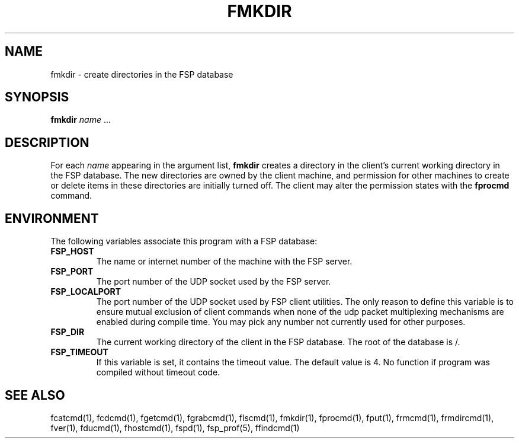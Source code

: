 .TH FMKDIR 1 "8 December 1991"
.SH NAME
fmkdir \- create directories in the FSP database
.SH SYNOPSIS
.B fmkdir
.I name
\&.\|.\|.
.SH DESCRIPTION
.LP
For each
.I name
appearing in the argument list,
.B fmkdir
creates a directory in the client's current working directory
in the FSP database.  The new directories are owned by the
client machine, and permission for other machines to create or
delete items in these directories are initially turned off.
The client may alter the permission states with the
.B fprocmd
command.
.SH ENVIRONMENT
.LP
The following variables associate this program with a FSP database:
.TP
.B FSP_HOST
The name or internet number of the machine with the FSP server.
.TP
.B FSP_PORT
The port number of the UDP socket used by the FSP server.
.TP
.B FSP_LOCALPORT
The port number of the UDP socket used by FSP client utilities.
The only reason to define this variable is to ensure mutual
exclusion of client commands when none of the udp packet
multiplexing mechanisms are enabled during compile time.
You may pick any number not currently used for other purposes.
.TP
.B FSP_DIR
The current working directory of the client in the FSP database.
The root of the database is /.
.TP
.B FSP_TIMEOUT
If this variable is set, it contains the timeout value. The default value is 4.
No function if program was compiled without timeout code.
.SH "SEE ALSO"
.PD
fcatcmd(1), fcdcmd(1), fgetcmd(1), fgrabcmd(1), flscmd(1), fmkdir(1),
fprocmd(1), fput(1), frmcmd(1), frmdircmd(1), fver(1), fducmd(1),
fhostcmd(1), fspd(1), fsp_prof(5), ffindcmd(1)
